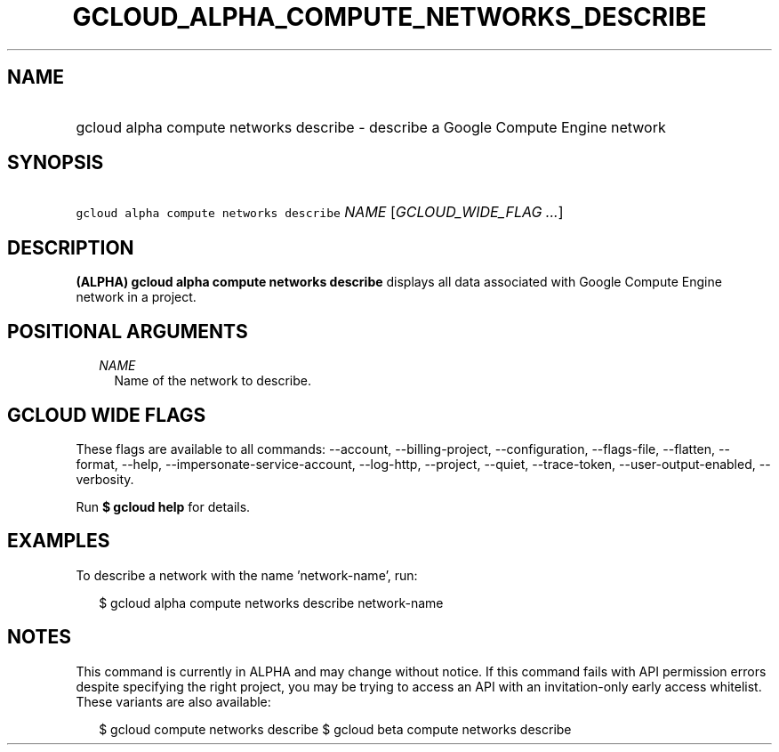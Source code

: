 
.TH "GCLOUD_ALPHA_COMPUTE_NETWORKS_DESCRIBE" 1



.SH "NAME"
.HP
gcloud alpha compute networks describe \- describe a Google Compute Engine network



.SH "SYNOPSIS"
.HP
\f5gcloud alpha compute networks describe\fR \fINAME\fR [\fIGCLOUD_WIDE_FLAG\ ...\fR]



.SH "DESCRIPTION"

\fB(ALPHA)\fR \fBgcloud alpha compute networks describe\fR displays all data
associated with Google Compute Engine network in a project.



.SH "POSITIONAL ARGUMENTS"

.RS 2m
.TP 2m
\fINAME\fR
Name of the network to describe.


.RE
.sp

.SH "GCLOUD WIDE FLAGS"

These flags are available to all commands: \-\-account, \-\-billing\-project,
\-\-configuration, \-\-flags\-file, \-\-flatten, \-\-format, \-\-help,
\-\-impersonate\-service\-account, \-\-log\-http, \-\-project, \-\-quiet,
\-\-trace\-token, \-\-user\-output\-enabled, \-\-verbosity.

Run \fB$ gcloud help\fR for details.



.SH "EXAMPLES"

To describe a network with the name 'network\-name', run:

.RS 2m
$ gcloud alpha compute networks describe network\-name
.RE



.SH "NOTES"

This command is currently in ALPHA and may change without notice. If this
command fails with API permission errors despite specifying the right project,
you may be trying to access an API with an invitation\-only early access
whitelist. These variants are also available:

.RS 2m
$ gcloud compute networks describe
$ gcloud beta compute networks describe
.RE

